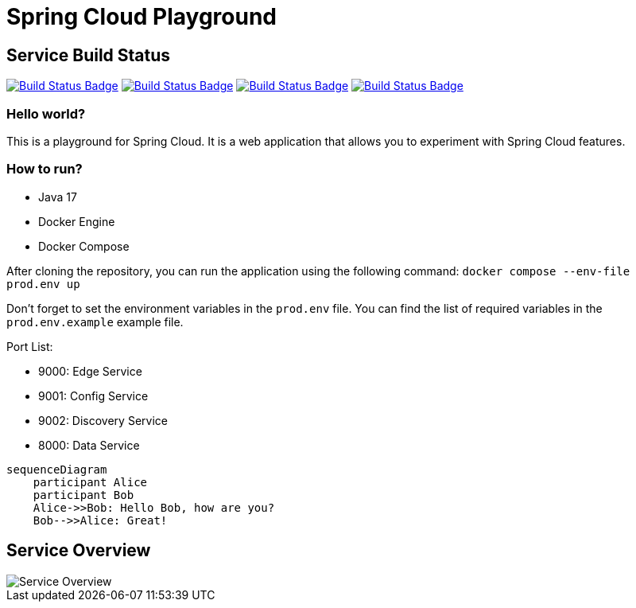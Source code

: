 // Settings:
:status:
// URIs:
:uri-build-status-data-service: https://github.com/volalm15/app/actions/workflows/data-service.yml
:img-build-status-data-service: https://github.com/volalm15/var/actions/workflows/data-service.yml/badge.svg?branch=main
:img-build-status-config-service: https://github.com/volalm15/var/actions/workflows/config-service.yml/badge.svg?branch=main
:uri-build-status-config-service: https://github.com/volalm15/app/actions/workflows/config-service.yml
:img-build-status-discovery-service: https://github.com/volalm15/var/actions/workflows/discovery-service.yml/badge.svg?branch=main
:uri-build-status-discovery-service: https://github.com/volalm15/app/actions/workflows/discovery-service.yml
:img-build-status-edge-service: https://github.com/volalm15/var/actions/workflows/edge-service.yml/badge.svg?branch=main
:uri-build-status-edge-service: https://github.com/volalm15/app/actions/workflows/edge-service.yml

= Spring Cloud Playground

== Service Build Status

ifdef::status[]
image:{img-build-status-data-service}[Build Status Badge,link={img-build-status-data-service}]
image:{img-build-status-config-service}[Build Status Badge,link={img-build-status-config-service}]
image:{img-build-status-discovery-service}[Build Status Badge,link={img-build-status-discovery-service}]
image:{img-build-status-edge-service}[Build Status Badge,link={img-build-status-edge-service}]
endif::[]

=== Hello world?

This is a playground for Spring Cloud.
It is a web application that allows you to experiment with Spring Cloud features.

=== How to run?

- Java 17
- Docker Engine
- Docker Compose

After cloning the repository, you can run the application using the following command:
`docker compose --env-file prod.env up`

Don't forget to set the environment variables in the `prod.env` file.
You can find the list of required variables in the `prod.env.example` example file.

Port List:

- 9000: Edge Service
- 9001: Config Service
- 9002: Discovery Service
- 8000: Data Service

[source,mermaid]
....
sequenceDiagram
    participant Alice
    participant Bob
    Alice->>Bob: Hello Bob, how are you?
    Bob-->>Alice: Great!
....

== Service Overview

image::{docfile}/../docs/concept.drawio.png[Service Overview]